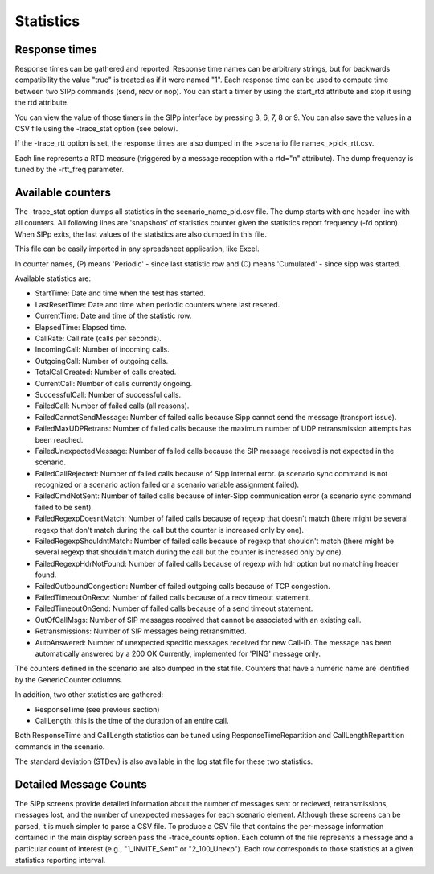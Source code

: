 Statistics
==========


Response times
``````````````

Response times can be gathered and reported. Response time names can
be arbitrary strings, but for backwards compatibility the value "true"
is treated as if it were named "1". Each response time can be used to
compute time between two SIPp commands (send, recv or nop). You can
start a timer by using the start_rtd attribute and stop it using the
rtd attribute.

You can view the value of those timers in the SIPp interface by
pressing 3, 6, 7, 8 or 9. You can also save the values in a CSV file
using the -trace_stat option (see below).

If the -trace_rtt option is set, the response times are also dumped in
the >scenario file name<_>pid<_rtt.csv.

Each line represents a RTD measure (triggered by a message reception
with a rtd="n" attribute). The dump frequency is tuned by the
-rtt_freq parameter.


Available counters
``````````````````

The -trace_stat option dumps all statistics in the
scenario_name_pid.csv file. The dump starts with one header line with
all counters. All following lines are 'snapshots' of statistics
counter given the statistics report frequency (-fd option). When SIPp
exits, the last values of the statistics are also dumped in this file.

This file can be easily imported in any spreadsheet application, like
Excel.

In counter names, (P) means 'Periodic' - since last statistic row and
(C) means 'Cumulated' - since sipp was started.

Available statistics are:


+ StartTime: Date and time when the test has started.
+ LastResetTime: Date and time when periodic counters where last
  reseted.
+ CurrentTime: Date and time of the statistic row.
+ ElapsedTime: Elapsed time.
+ CallRate: Call rate (calls per seconds).
+ IncomingCall: Number of incoming calls.
+ OutgoingCall: Number of outgoing calls.
+ TotalCallCreated: Number of calls created.
+ CurrentCall: Number of calls currently ongoing.
+ SuccessfulCall: Number of successful calls.
+ FailedCall: Number of failed calls (all reasons).
+ FailedCannotSendMessage: Number of failed calls because Sipp cannot
  send the message (transport issue).
+ FailedMaxUDPRetrans: Number of failed calls because the maximum
  number of UDP retransmission attempts has been reached.
+ FailedUnexpectedMessage: Number of failed calls because the SIP
  message received is not expected in the scenario.
+ FailedCallRejected: Number of failed calls because of Sipp internal
  error. (a scenario sync command is not recognized or a scenario action
  failed or a scenario variable assignment failed).
+ FailedCmdNotSent: Number of failed calls because of inter-Sipp
  communication error (a scenario sync command failed to be sent).
+ FailedRegexpDoesntMatch: Number of failed calls because of regexp
  that doesn't match (there might be several regexp that don't match
  during the call but the counter is increased only by one).
+ FailedRegexpShouldntMatch: Number of failed calls because of regexp
  that shouldn't match (there might be several regexp that shouldn't
  match during the call but the counter is increased only by one).
+ FailedRegexpHdrNotFound: Number of failed calls because of regexp
  with hdr option but no matching header found.
+ FailedOutboundCongestion: Number of failed outgoing calls because of
  TCP congestion.
+ FailedTimeoutOnRecv: Number of failed calls because of a recv
  timeout statement.
+ FailedTimeoutOnSend: Number of failed calls because of a send
  timeout statement.
+ OutOfCallMsgs: Number of SIP messages received that cannot be
  associated with an existing call.
+ Retransmissions: Number of SIP messages being retransmitted.
+ AutoAnswered: Number of unexpected specific messages received for
  new Call-ID. The message has been automatically answered by a 200 OK
  Currently, implemented for 'PING' message only.


The counters defined in the scenario are also dumped in the stat file.
Counters that have a numeric name are identified by the GenericCounter
columns.

In addition, two other statistics are gathered:


+ ResponseTime (see previous section)
+ CallLength: this is the time of the duration of an entire call.


Both ResponseTime and CallLength statistics can be tuned using
ResponseTimeRepartition and CallLengthRepartition commands in the
scenario.

The standard deviation (STDev) is also available in the log stat file
for these two statistics.


Detailed Message Counts
```````````````````````

The SIPp screens provide detailed information about the number of
messages sent or recieved, retransmissions, messages lost, and the
number of unexpected messages for each scenario element. Although
these screens can be parsed, it is much simpler to parse a CSV file.
To produce a CSV file that contains the per-message information
contained in the main display screen pass the -trace_counts option.
Each column of the file represents a message and a particular count of
interest (e.g., "1_INVITE_Sent" or "2_100_Unexp"). Each row
corresponds to those statistics at a given statistics reporting
interval.

